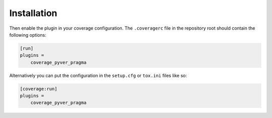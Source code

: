=============
Installation
=============

.. installation:: coverage_pyver_pragma
	:pypi:
	:github:
	:anaconda:
	:conda-channels: domdfcoding, conda-forge

Then enable the plugin in your coverage configuration.
The ``.coveragerc`` file in the repository root should contain the following options:

.. code-block:: ini

	[run]
	plugins =
	    coverage_pyver_pragma


Alternatively you can put the configuration in the ``setup.cfg`` or ``tox.ini`` files like so:

.. code-block:: ini

	[coverage:run]
	plugins =
	    coverage_pyver_pragma
